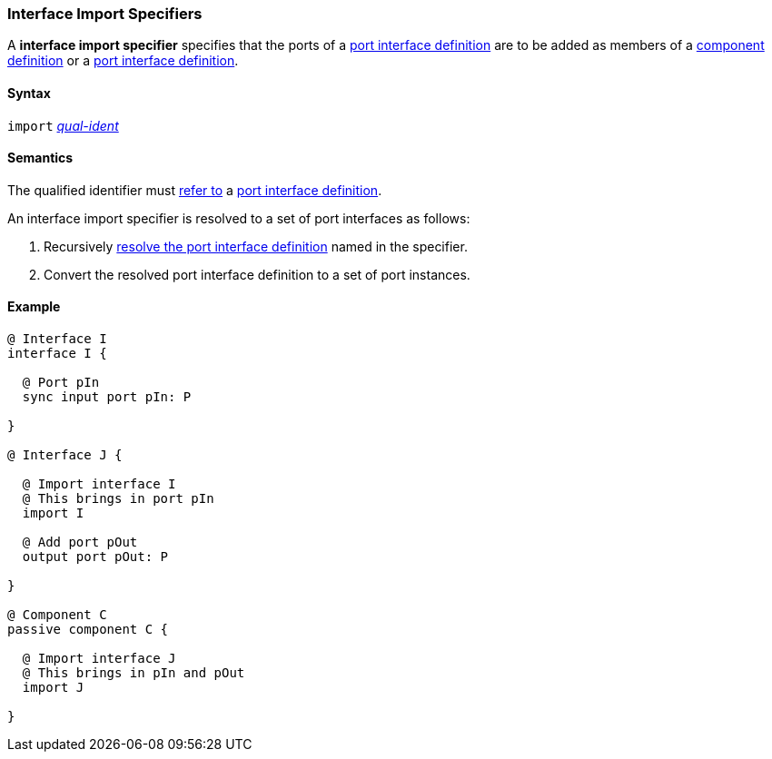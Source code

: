 === Interface Import Specifiers

A *interface import specifier* specifies that the ports of a
<<Definitions_Port-Interface-Definitions,port interface definition>>
are to be added as members of a
<<Definitions_Component-Definitions,component definition>>
or a
<<Definitions_Port-Interface-Definitions,port interface definition>>.

==== Syntax

`import`
<<Scoping-of-Names_Qualified-Identifiers,_qual-ident_>>

==== Semantics

The qualified identifier must
<<Scoping-of-Names_Resolution-of-Qualified-Identifiers,refer to>>
a <<Definitions_Port-Interface-Definitions,port interface definition>>.

An interface import specifier is resolved to a set of port interfaces
as follows:

. Recursively <<Definitions_Port-Interface-Definitions,resolve the port 
interface definition>>
named in the specifier.

. Convert the resolved port interface definition to a set of port instances.

==== Example

[source,fpp]
----
@ Interface I
interface I {

  @ Port pIn
  sync input port pIn: P

}

@ Interface J {

  @ Import interface I
  @ This brings in port pIn
  import I

  @ Add port pOut
  output port pOut: P

}
  
@ Component C
passive component C {

  @ Import interface J
  @ This brings in pIn and pOut
  import J

}
----
